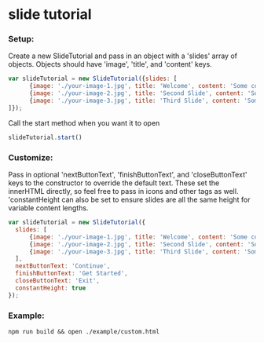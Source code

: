 * slide tutorial
[[http://abcnews.go.com/images/Business/ht_slide_tester_1_dm_130425_wblog.jpg]]


*** Setup:

Create a new SlideTutorial and pass in an object with a 'slides' array of objects.
Objects should have 'image', 'title', and 'content' keys.

#+begin_src javascript
var slideTutorial = new SlideTutorial({slides: [
      {image: './your-image-1.jpg', title: 'Welcome', content: 'Some content'},
      {image: './your-image-2.jpg', title: 'Second Slide', content: 'Some more content'},
      {image: './your-image-3.jpg', title: 'Third Slide', content: 'Some more content'}
]});
#+end_src

Call the start method when you want it to open

#+begin_src javascript
slideTutorial.start()
#+end_src

*** Customize:

Pass in optional 'nextButtonText', 'finishButtonText', and 'closeButtonText' keys to the constructor to override the default text. 
These set the innerHTML directly, so feel free to pass in icons and other tags as well. 'constantHeight can also be set to ensure slides are all the same height for variable content lengths.

#+begin_src javascript
var slideTutorial = new SlideTutorial({
  slides: [
      {image: './your-image-1.jpg', title: 'Welcome', content: 'Some content'},
      {image: './your-image-2.jpg', title: 'Second Slide', content: 'Some more content'},
      {image: './your-image-3.jpg', title: 'Third Slide', content: 'Some more content'}
  ], 
  nextButtonText: 'Continue', 
  finishButtonText: 'Get Started',
  closeButtonText: 'Exit',
  constantHeight: true
});
#+end_src

*** Example:

#+begin_src
npm run build && open ./example/custom.html
#+end_src
